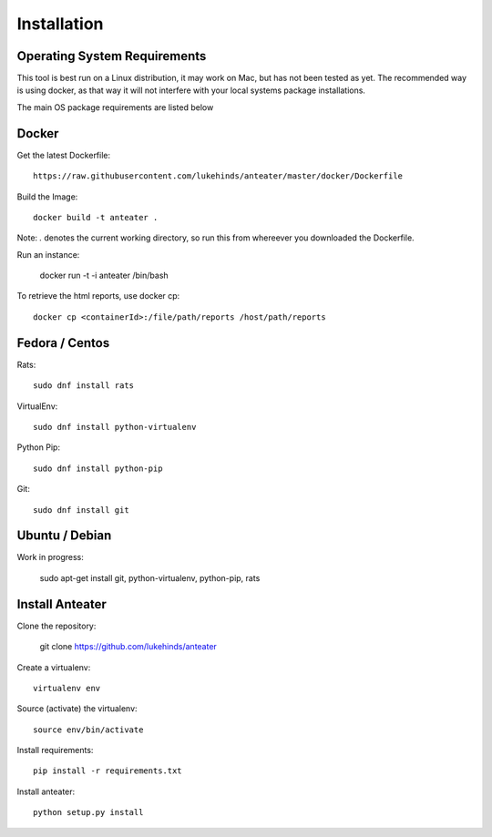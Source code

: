 ============
Installation
============

Operating System Requirements
-----------------------------

This tool is best run on a Linux distribution, it may work on Mac, but has not
been tested as yet. The recommended way is using docker, as that way it will
not interfere with your local systems package installations.

The main OS package requirements are listed below

Docker
------

Get the latest Dockerfile::

    https://raw.githubusercontent.com/lukehinds/anteater/master/docker/Dockerfile

Build the Image::

    docker build -t anteater .

Note: `.` denotes the current working directory, so run this from whereever you
downloaded the Dockerfile.

Run an instance:

    docker run -t -i anteater /bin/bash

To retrieve the html reports, use docker cp::

    docker cp <containerId>:/file/path/reports /host/path/reports

Fedora / Centos
---------------

Rats::

    sudo dnf install rats

VirtualEnv::

    sudo dnf install python-virtualenv

Python Pip::

    sudo dnf install python-pip

Git::

    sudo dnf install git

Ubuntu / Debian
---------------

Work in progress:

    sudo apt-get install git, python-virtualenv, python-pip, rats

Install Anteater
----------------

Clone the repository:

    git clone https://github.com/lukehinds/anteater

Create a virtualenv::

    virtualenv env

Source (activate) the virtualenv::

    source env/bin/activate

Install requirements::

    pip install -r requirements.txt

Install anteater::

    python setup.py install

